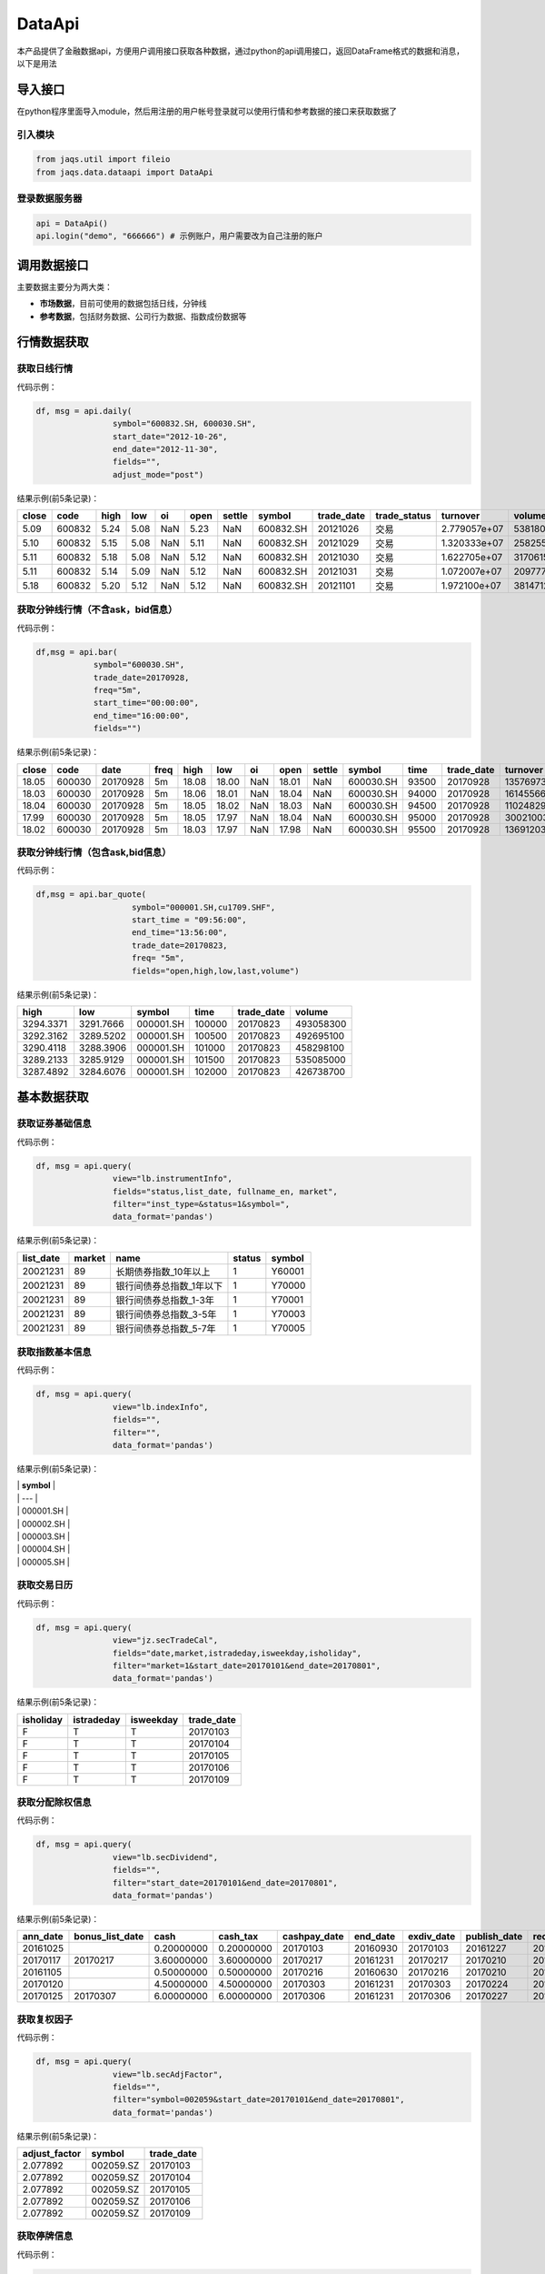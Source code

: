 DataApi
-------

本产品提供了金融数据api，方便用户调用接口获取各种数据，通过python的api调用接口，返回DataFrame格式的数据和消息，以下是用法

导入接口
~~~~~~~~

在python程序里面导入module，然后用注册的用户帐号登录就可以使用行情和参考数据的接口来获取数据了

引入模块
^^^^^^^^

.. code:: python

    from jaqs.util import fileio
    from jaqs.data.dataapi import DataApi

登录数据服务器
^^^^^^^^^^^^^^

.. code:: python

    api = DataApi()
    api.login("demo", "666666") # 示例账户，用户需要改为自己注册的账户

调用数据接口
~~~~~~~~~~~~

主要数据主要分为两大类：

-  **市场数据**\ ，目前可使用的数据包括日线，分钟线
-  **参考数据**\ ，包括财务数据、公司行为数据、指数成份数据等

行情数据获取
~~~~~~~~~~~~

获取日线行情
^^^^^^^^^^^^

代码示例：

.. code:: python

    df, msg = api.daily(
                    symbol="600832.SH, 600030.SH", 
                    start_date="2012-10-26",
                    end_date="2012-11-30", 
                    fields="", 
                    adjust_mode="post")

结果示例(前5条记录)：

+---------+----------+--------+--------+-------+--------+----------+-------------+---------------+-----------------+----------------+-----------+--------+
| close   | code     | high   | low    | oi    | open   | settle   | symbol      | trade\_date   | trade\_status   | turnover       | volume    | vwap   |
+=========+==========+========+========+=======+========+==========+=============+===============+=================+================+===========+========+
| 5.09    | 600832   | 5.24   | 5.08   | NaN   | 5.23   | NaN      | 600832.SH   | 20121026      | 交易            | 2.779057e+07   | 5381800   | 5.16   |
+---------+----------+--------+--------+-------+--------+----------+-------------+---------------+-----------------+----------------+-----------+--------+
| 5.10    | 600832   | 5.15   | 5.08   | NaN   | 5.11   | NaN      | 600832.SH   | 20121029      | 交易            | 1.320333e+07   | 2582557   | 5.11   |
+---------+----------+--------+--------+-------+--------+----------+-------------+---------------+-----------------+----------------+-----------+--------+
| 5.11    | 600832   | 5.18   | 5.08   | NaN   | 5.12   | NaN      | 600832.SH   | 20121030      | 交易            | 1.622705e+07   | 3170615   | 5.12   |
+---------+----------+--------+--------+-------+--------+----------+-------------+---------------+-----------------+----------------+-----------+--------+
| 5.11    | 600832   | 5.14   | 5.09   | NaN   | 5.12   | NaN      | 600832.SH   | 20121031      | 交易            | 1.072007e+07   | 2097770   | 5.11   |
+---------+----------+--------+--------+-------+--------+----------+-------------+---------------+-----------------+----------------+-----------+--------+
| 5.18    | 600832   | 5.20   | 5.12   | NaN   | 5.12   | NaN      | 600832.SH   | 20121101      | 交易            | 1.972100e+07   | 3814712   | 5.17   |
+---------+----------+--------+--------+-------+--------+----------+-------------+---------------+-----------------+----------------+-----------+--------+

获取分钟线行情（不含ask，bid信息）
^^^^^^^^^^^^^^^^^^^^^^^^^^^^^^^^^^

代码示例：

.. code:: python

    df,msg = api.bar(
                symbol="600030.SH", 
                trade_date=20170928, 
                freq="5m",
                start_time="00:00:00",
                end_time="16:00:00",
                fields="")

结果示例(前5条记录)：

+---------+----------+------------+--------+---------+---------+-------+---------+----------+-------------+---------+---------------+--------------+-----------+-------------+
| close   | code     | date       | freq   | high    | low     | oi    | open    | settle   | symbol      | time    | trade\_date   | turnover     | volume    | vwap        |
+=========+==========+============+========+=========+=========+=======+=========+==========+=============+=========+===============+==============+===========+=============+
| 18.05   | 600030   | 20170928   | 5m     | 18.08   | 18.00   | NaN   | 18.01   | NaN      | 600030.SH   | 93500   | 20170928      | 13576973.0   | 752900    | 18.032903   |
+---------+----------+------------+--------+---------+---------+-------+---------+----------+-------------+---------+---------------+--------------+-----------+-------------+
| 18.03   | 600030   | 20170928   | 5m     | 18.06   | 18.01   | NaN   | 18.04   | NaN      | 600030.SH   | 94000   | 20170928      | 16145566.0   | 895110    | 18.037522   |
+---------+----------+------------+--------+---------+---------+-------+---------+----------+-------------+---------+---------------+--------------+-----------+-------------+
| 18.04   | 600030   | 20170928   | 5m     | 18.05   | 18.02   | NaN   | 18.03   | NaN      | 600030.SH   | 94500   | 20170928      | 11024829.0   | 611400    | 18.032105   |
+---------+----------+------------+--------+---------+---------+-------+---------+----------+-------------+---------+---------------+--------------+-----------+-------------+
| 17.99   | 600030   | 20170928   | 5m     | 18.05   | 17.97   | NaN   | 18.04   | NaN      | 600030.SH   | 95000   | 20170928      | 30021003.0   | 1667190   | 18.006948   |
+---------+----------+------------+--------+---------+---------+-------+---------+----------+-------------+---------+---------------+--------------+-----------+-------------+
| 18.02   | 600030   | 20170928   | 5m     | 18.03   | 17.97   | NaN   | 17.98   | NaN      | 600030.SH   | 95500   | 20170928      | 13691203.0   | 761161    | 17.987263   |
+---------+----------+------------+--------+---------+---------+-------+---------+----------+-------------+---------+---------------+--------------+-----------+-------------+

获取分钟线行情（包含ask,bid信息）
^^^^^^^^^^^^^^^^^^^^^^^^^^^^^^^^^

代码示例：

.. code:: python

    df,msg = api.bar_quote(
                        symbol="000001.SH,cu1709.SHF",  
                        start_time = "09:56:00", 
                        end_time="13:56:00", 
                        trade_date=20170823, 
                        freq= "5m",
                        fields="open,high,low,last,volume")

结果示例(前5条记录)：

+-------------+-------------+-------------+----------+---------------+-------------+
| high        | low         | symbol      | time     | trade\_date   | volume      |
+=============+=============+=============+==========+===============+=============+
| 3294.3371   | 3291.7666   | 000001.SH   | 100000   | 20170823      | 493058300   |
+-------------+-------------+-------------+----------+---------------+-------------+
| 3292.3162   | 3289.5202   | 000001.SH   | 100500   | 20170823      | 492695100   |
+-------------+-------------+-------------+----------+---------------+-------------+
| 3290.4118   | 3288.3906   | 000001.SH   | 101000   | 20170823      | 458298100   |
+-------------+-------------+-------------+----------+---------------+-------------+
| 3289.2133   | 3285.9129   | 000001.SH   | 101500   | 20170823      | 535085000   |
+-------------+-------------+-------------+----------+---------------+-------------+
| 3287.4892   | 3284.6076   | 000001.SH   | 102000   | 20170823      | 426738700   |
+-------------+-------------+-------------+----------+---------------+-------------+

基本数据获取
~~~~~~~~~~~~

获取证券基础信息
^^^^^^^^^^^^^^^^

代码示例：

.. code:: python

    df, msg = api.query(
                    view="lb.instrumentInfo", 
                    fields="status,list_date, fullname_en, market", 
                    filter="inst_type=&status=1&symbol=", 
                    data_format='pandas')

结果示例(前5条记录)：

+------------------+--------------+-----------------------------+--------------+--------------+
| **list\_date**   | **market**   | **name**                    | **status**   | **symbol**   |
+==================+==============+=============================+==============+==============+
| 20021231         | 89           | 长期债券指数\_10年以上      | 1            | Y60001       |
+------------------+--------------+-----------------------------+--------------+--------------+
| 20021231         | 89           | 银行间债券总指数\_1年以下   | 1            | Y70000       |
+------------------+--------------+-----------------------------+--------------+--------------+
| 20021231         | 89           | 银行间债券总指数\_1-3年     | 1            | Y70001       |
+------------------+--------------+-----------------------------+--------------+--------------+
| 20021231         | 89           | 银行间债券总指数\_3-5年     | 1            | Y70003       |
+------------------+--------------+-----------------------------+--------------+--------------+
| 20021231         | 89           | 银行间债券总指数\_5-7年     | 1            | Y70005       |
+------------------+--------------+-----------------------------+--------------+--------------+

获取指数基本信息
^^^^^^^^^^^^^^^^

代码示例：

.. code:: python

    df, msg = api.query(
                    view="lb.indexInfo", 
                    fields="", 
                    filter="", 
                    data_format='pandas')

结果示例(前5条记录)：

| \| **symbol** \|
| \| --- \|
| \| 000001.SH \|
| \| 000002.SH \|
| \| 000003.SH \|
| \| 000004.SH \|
| \| 000005.SH \|

获取交易日历
^^^^^^^^^^^^

代码示例：

.. code:: python

    df, msg = api.query(
                    view="jz.secTradeCal", 
                    fields="date,market,istradeday,isweekday,isholiday", 
                    filter="market=1&start_date=20170101&end_date=20170801", 
                    data_format='pandas')

结果示例(前5条记录)：

+-----------------+------------------+-----------------+-------------------+
| **isholiday**   | **istradeday**   | **isweekday**   | **trade\_date**   |
+=================+==================+=================+===================+
| F               | T                | T               | 20170103          |
+-----------------+------------------+-----------------+-------------------+
| F               | T                | T               | 20170104          |
+-----------------+------------------+-----------------+-------------------+
| F               | T                | T               | 20170105          |
+-----------------+------------------+-----------------+-------------------+
| F               | T                | T               | 20170106          |
+-----------------+------------------+-----------------+-------------------+
| F               | T                | T               | 20170109          |
+-----------------+------------------+-----------------+-------------------+

获取分配除权信息
^^^^^^^^^^^^^^^^

代码示例：

.. code:: python

    df, msg = api.query(
                    view="lb.secDividend", 
                    fields="", 
                    filter="start_date=20170101&end_date=20170801", 
                    data_format='pandas')

结果示例(前5条记录)：

+-----------------+-------------------------+--------------+-----------------+---------------------+-----------------+-------------------+---------------------+--------------------+--------------------+---------------------------+--------------+
| **ann\_date**   | **bonus\_list\_date**   | **cash**     | **cash\_tax**   | **cashpay\_date**   | **end\_date**   | **exdiv\_date**   | **publish\_date**   | **record\_date**   | **share\_ratio**   | **share\_trans\_ratio**   | **symbol**   |
+=================+=========================+==============+=================+=====================+=================+===================+=====================+====================+====================+===========================+==============+
| 20161025        |                         | 0.20000000   | 0.20000000      | 20170103            | 20160930        | 20170103          | 20161227            | 20161230           | 0.0                | 0.000000                  | 002059.SZ    |
+-----------------+-------------------------+--------------+-----------------+---------------------+-----------------+-------------------+---------------------+--------------------+--------------------+---------------------------+--------------+
| 20170117        | 20170217                | 3.60000000   | 3.60000000      | 20170217            | 20161231        | 20170217          | 20170210            | 20170216           | 0.0                | 5.000000                  | 300561.SZ    |
+-----------------+-------------------------+--------------+-----------------+---------------------+-----------------+-------------------+---------------------+--------------------+--------------------+---------------------------+--------------+
| 20161105        |                         | 0.50000000   | 0.50000000      | 20170216            | 20160630        | 20170216          | 20170210            | 20170215           | 0.0                | 0.000000                  | 601900.SH    |
+-----------------+-------------------------+--------------+-----------------+---------------------+-----------------+-------------------+---------------------+--------------------+--------------------+---------------------------+--------------+
| 20170120        |                         | 4.50000000   | 4.50000000      | 20170303            | 20161231        | 20170303          | 20170224            | 20170302           | 0.0                | 0.000000                  | 603025.SH    |
+-----------------+-------------------------+--------------+-----------------+---------------------+-----------------+-------------------+---------------------+--------------------+--------------------+---------------------------+--------------+
| 20170125        | 20170307                | 6.00000000   | 6.00000000      | 20170306            | 20161231        | 20170306          | 20170227            | 20170303           | 0.0                | 12.000000                 | 600816.SH    |
+-----------------+-------------------------+--------------+-----------------+---------------------+-----------------+-------------------+---------------------+--------------------+--------------------+---------------------------+--------------+

获取复权因子
^^^^^^^^^^^^

代码示例：

.. code:: python

    df, msg = api.query(
                    view="lb.secAdjFactor", 
                    fields="", 
                    filter="symbol=002059&start_date=20170101&end_date=20170801", 
                    data_format='pandas')

结果示例(前5条记录)：

+----------------------+--------------+-------------------+
| **adjust\_factor**   | **symbol**   | **trade\_date**   |
+======================+==============+===================+
| 2.077892             | 002059.SZ    | 20170103          |
+----------------------+--------------+-------------------+
| 2.077892             | 002059.SZ    | 20170104          |
+----------------------+--------------+-------------------+
| 2.077892             | 002059.SZ    | 20170105          |
+----------------------+--------------+-------------------+
| 2.077892             | 002059.SZ    | 20170106          |
+----------------------+--------------+-------------------+
| 2.077892             | 002059.SZ    | 20170109          |
+----------------------+--------------+-------------------+

获取停牌信息
^^^^^^^^^^^^

代码示例：

.. code:: python

    df, msg = api.query(
                    view="lb.secSusp", 
                    fields="susp_time", 
                    filter="symbol=002059", 
                    data_format='pandas')

结果示例(前5条记录)：

+-----------------+------------------+------------------+--------------------+------------------+--------------+
| **ann\_date**   | **resu\_date**   | **susp\_date**   | **susp\_reason**   | **susp\_time**   | **symbol**   |
+=================+==================+==================+====================+==================+==============+
| 20080408        | 20080409         | 20080408         | 召开股东大会       | 9:30:00          | 002059.SZ    |
+-----------------+------------------+------------------+--------------------+------------------+--------------+
| 20080612        | 20080613         | 20080612         | 召开股东大会       | 9:30:00          | 002059.SZ    |
+-----------------+------------------+------------------+--------------------+------------------+--------------+
| 20080922        | 20080922         | 20080922         | 异常波动           | 9:30:00          | 002059.SZ    |
+-----------------+------------------+------------------+--------------------+------------------+--------------+
| 20090220        | 20090223         | 20090220         | 召开股东大会       | 9:30:00          | 002059.SZ    |
+-----------------+------------------+------------------+--------------------+------------------+--------------+
| 20090417        | 20090420         | 20090417         | 召开股东大会       | 9:30:00          | 002059.SZ    |
+-----------------+------------------+------------------+--------------------+------------------+--------------+

获取行业分类
^^^^^^^^^^^^

代码示例：

.. code:: python

    df, msg = api.query(
                    view="lb.secIndustry", 
                    fields="", 
                    filter="industry1_name=金融&industry2_name=金融&industry_src=中证", 
                    data_format='pandas')

结果示例(前5条记录)：

+----------------+-----------------------+-----------------------+-----------------------+-----------------------+-----------------------+-----------------------+-----------------------+-----------------------+---------------------+---------------+-----------------+--------------+
| **in\_date**   | **industry1\_code**   | **industry1\_name**   | **industry2\_code**   | **industry2\_name**   | **industry3\_code**   | **industry3\_name**   | **industry4\_code**   | **industry4\_name**   | **industry\_src**   | **is\_new**   | **out\_date**   | **symbol**   |
+================+=======================+=======================+=======================+=======================+=======================+=======================+=======================+=======================+=====================+===============+=================+==============+
| 20130219       | J                     | 金融业                | J66                   | 货币金融服务          |                       |                       |                       |                       | 中证指数有限公司    | Y             |                 | 000001.SZ    |
+----------------+-----------------------+-----------------------+-----------------------+-----------------------+-----------------------+-----------------------+-----------------------+-----------------------+---------------------+---------------+-----------------+--------------+
| 20130219       | J                     | 金融业                | J69                   | 其他金融业            |                       |                       |                       |                       | 中证指数有限公司    | Y             |                 | 000563.SZ    |
+----------------+-----------------------+-----------------------+-----------------------+-----------------------+-----------------------+-----------------------+-----------------------+-----------------------+---------------------+---------------+-----------------+--------------+
| 20130219       | J                     | 金融业                | J66                   | 货币金融服务          |                       |                       |                       |                       | 中证指数有限公司    | Y             |                 | 600000.SH    |
+----------------+-----------------------+-----------------------+-----------------------+-----------------------+-----------------------+-----------------------+-----------------------+-----------------------+---------------------+---------------+-----------------+--------------+
| 20130219       | J                     | 金融业                | J66                   | 货币金融服务          |                       |                       |                       |                       | 中证指数有限公司    | Y             |                 | 600015.SH    |
+----------------+-----------------------+-----------------------+-----------------------+-----------------------+-----------------------+-----------------------+-----------------------+-----------------------+---------------------+---------------+-----------------+--------------+
| 20130219       | J                     | 金融业                | J66                   | 货币金融服务          |                       |                       |                       |                       | 中证指数有限公司    | Y             |                 | 600016.SH    |
+----------------+-----------------------+-----------------------+-----------------------+-----------------------+-----------------------+-----------------------+-----------------------+-----------------------+---------------------+---------------+-----------------+--------------+

获取指数成份
^^^^^^^^^^^^

代码示例：

.. code:: python

    df, msg = api.query(
                    view="lb.indexCons", 
                    fields="", 
                    filter="index_code=399001&is_new=Y", 
                    data_format='pandas')

结果示例(前5条记录)：

+----------------+-------------------+-----------------+--------------+
| **in\_date**   | **index\_code**   | **out\_date**   | **symbol**   |
+================+===================+=================+==============+
| 20140814       | 000001.SH         |                 | 603126.SH    |
+----------------+-------------------+-----------------+--------------+
| 20140815       | 000001.SH         |                 | 603111.SH    |
+----------------+-------------------+-----------------+--------------+
| 20090511       | 000001.SH         |                 | 600372.SH    |
+----------------+-------------------+-----------------+--------------+
| 20140819       | 000001.SH         |                 | 603100.SH    |
+----------------+-------------------+-----------------+--------------+
| 20140822       | 000001.SH         |                 | 603609.SH    |
+----------------+-------------------+-----------------+--------------+

获取常量参数
^^^^^^^^^^^^

代码示例：

.. code:: python

    df, msg = api.query(
                    view="jz.sysConstants", 
                    fields="", 
                    filter="code_type=symbol_type", 
                    data_format='pandas')

结果示例(前5条记录)：

+------------+------------------+-------------+
| **code**   | **code\_type**   | **value**   |
+============+==================+=============+
| 1          | inst\_type       | 股票        |
+------------+------------------+-------------+
| 10         | inst\_type       | 回购        |
+------------+------------------+-------------+
| 100        | inst\_type       | 指数        |
+------------+------------------+-------------+
| 101        | inst\_type       | 股指期货    |
+------------+------------------+-------------+
| 102        | inst\_type       | 国债期货    |
+------------+------------------+-------------+

获取日行情估值
^^^^^^^^^^^^^^

代码示例：

.. code:: python

    df, msg = api.query(
                    view="wd.secDailyIndicator",
                    fields='pb,net_assets,ncf,price_level',
                    filter='symbol=000063.SZ&start_date=20170605&end_date=20170701')

结果示例(前5条记录)：

+--------------------+----------------------------+-----------------+----------------+-------------------+----------+----------+--------------------+--------------------------+--------------+----------------------------+-------------------+
| **close\_price**   | **float\_market\_value**   | **high\_52w**   | **low\_52w**   | **net\_assets**   | **pb**   | **pe**   | **price\_level**   | **share\_float\_free**   | **symbol**   | **total\_market\_value**   | **trade\_date**   |
+====================+============================+=================+================+===================+==========+==========+====================+==========================+==============+============================+===================+
| 19.62              | 6.726969e+06               | 20.05           | 13.07          | 3.659734e+10      | 2.2457   | 0.0      | 0                  | 215879.8077              | 000063.SZ    | 8.218724e+06               | 20170605          |
+--------------------+----------------------------+-----------------+----------------+-------------------+----------+----------+--------------------+--------------------------+--------------+----------------------------+-------------------+
| 19.81              | 6.792113e+06               | 20.05           | 13.07          | 3.659734e+10      | 2.2675   | 0.0      | 0                  | 215879.8077              | 000063.SZ    | 8.298314e+06               | 20170606          |
+--------------------+----------------------------+-----------------+----------------+-------------------+----------+----------+--------------------+--------------------------+--------------+----------------------------+-------------------+
| 20.59              | 7.059546e+06               | 20.80           | 13.07          | 3.659734e+10      | 2.3567   | 0.0      | 0                  | 215879.8077              | 000063.SZ    | 8.625052e+06               | 20170607          |
+--------------------+----------------------------+-----------------+----------------+-------------------+----------+----------+--------------------+--------------------------+--------------+----------------------------+-------------------+
| 20.63              | 7.073260e+06               | 21.05           | 13.07          | 3.659734e+10      | 2.3613   | 0.0      | 0                  | 215879.8077              | 000063.SZ    | 8.641808e+06               | 20170608          |
+--------------------+----------------------------+-----------------+----------------+-------------------+----------+----------+--------------------+--------------------------+--------------+----------------------------+-------------------+
| 20.98              | 7.193262e+06               | 21.09           | 13.07          | 3.659734e+10      | 2.4014   | 0.0      | 0                  | 215879.8077              | 000063.SZ    | 8.788421e+06               | 20170609          |
+--------------------+----------------------------+-----------------+----------------+-------------------+----------+----------+--------------------+--------------------------+--------------+----------------------------+-------------------+

获取资产负债表
^^^^^^^^^^^^^^

代码示例：

.. code:: python

    df, msg = api.query(
                    view="lb.balanceSheet", 
                    fields="", 
                    filter="symbol=002636.SZ", 
                    data_format='pandas')

结果示例(前5条记录)：

+-----------------+-----------------+-------------------+------------------+--------------------+--------------------+--------------+------------------------+
| **acct\_rcv**   | **ann\_date**   | **inventories**   | **notes\_rcv**   | **report\_date**   | **report\_type**   | **symbol**   | **tot\_cur\_assets**   |
+=================+=================+===================+==================+====================+====================+==============+========================+
| 2.035835e+08    | 20130318        | 7.627147e+07      | 1.737082e+08     | 20121231           | 408006000          | 002636.SZ    | 1.074759e+09           |
+-----------------+-----------------+-------------------+------------------+--------------------+--------------------+--------------+------------------------+
| 7.050691e+08    | 20130425        | 1.685824e+08      | 2.460369e+08     | 20130331           | 408001000          | 002636.SZ    | 1.890115e+09           |
+-----------------+-----------------+-------------------+------------------+--------------------+--------------------+--------------+------------------------+
| 2.436788e+08    | 20120421        | 6.736024e+07      | 5.982293e+07     | 20101231           | 408009000          | 002636.SZ    | 4.718200e+08           |
+-----------------+-----------------+-------------------+------------------+--------------------+--------------------+--------------+------------------------+
| 2.495033e+08    | 20120424        | 1.077278e+08      | 1.173246e+08     | 20120331           | 408006000          | 002636.SZ    | 1.133775e+09           |
+-----------------+-----------------+-------------------+------------------+--------------------+--------------------+--------------+------------------------+
| 2.035835e+08    | 20140422        | 7.627147e+07      | 1.737082e+08     | 20121231           | 408009000          | 002636.SZ    | 1.074759e+09           |
+-----------------+-----------------+-------------------+------------------+--------------------+--------------------+--------------+------------------------+

获取利润表
^^^^^^^^^^

代码示例：

.. code:: python

    df, msg = api.query(
                    view="lb.income", 
                    fields="", 
                    filter="symbol=600030.SH,000063.SZ,000001.SZ&report_type=408002000&start_date=20160601&end_date=20170601", 
                    data_format='pandas')

结果示例(前5条记录)：

+-----------------+-------------------+---------------------------------------+------------------------+-----------------+--------------------+-----------------+--------------------+--------------+-----------------------+-------------------+------------------------+
| **ann\_date**   | **int\_income**   | **less\_handling\_chrg\_comm\_exp**   | **net\_int\_income**   | **oper\_exp**   | **oper\_profit**   | **oper\_rev**   | **report\_date**   | **symbol**   | **tot\_oper\_cost**   | **tot\_profit**   | **total\_oper\_rev**   |
+=================+===================+=======================================+========================+=================+====================+=================+====================+==============+=======================+===================+========================+
| 20160812        | 3.120900e+10      | 857000000.0                           | 1.779800e+10           | 1.909500e+10    | 8.142000e+09       | 2.723700e+10    | 20160630           | 000001.SZ    | 1.909500e+10          | 8.125000e+09      | 2.723700e+10           |
+-----------------+-------------------+---------------------------------------+------------------------+-----------------+--------------------+-----------------+--------------------+--------------+-----------------------+-------------------+------------------------+
| 20160825        | 0.000000e+00      | 0.0                                   | 6.524571e+08           | 5.588709e+09    | 4.970444e+09       | 1.055915e+10    | 20160630           | 600030.SH    | 5.588709e+09          | 4.917090e+09      | 1.055915e+10           |
+-----------------+-------------------+---------------------------------------+------------------------+-----------------+--------------------+-----------------+--------------------+--------------+-----------------------+-------------------+------------------------+
| 20160826        | 0.000000e+00      | 0.0                                   | 0.000000e+00           | 0.000000e+00    | 1.811750e+08       | 2.589879e+10    | 20160630           | 000063.SZ    | 2.615474e+10          | 1.336791e+09      | 2.589879e+10           |
+-----------------+-------------------+---------------------------------------+------------------------+-----------------+--------------------+-----------------+--------------------+--------------+-----------------------+-------------------+------------------------+
| 20161029        | 0.000000e+00      | 0.0                                   | 7.365511e+08           | 5.237163e+09    | 3.643600e+09       | 8.880763e+09    | 20160930           | 600030.SH    | 5.237163e+09          | 3.659715e+09      | 8.880763e+09           |
+-----------------+-------------------+---------------------------------------+------------------------+-----------------+--------------------+-----------------+--------------------+--------------+-----------------------+-------------------+------------------------+
| 20161021        | 3.200700e+10      | 863000000.0                           | 1.836700e+10           | 1.881000e+10    | 8.389000e+09       | 2.719900e+10    | 20160930           | 000001.SZ    | 1.881000e+10          | 8.406000e+09      | 2.719900e+10           |
+-----------------+-------------------+---------------------------------------+------------------------+-----------------+--------------------+-----------------+--------------------+--------------+-----------------------+-------------------+------------------------+

获取现金流量表
^^^^^^^^^^^^^^

代码示例：

.. code:: python

    df, msg = api.query(
                    view="lb.cashFlow", 
                    fields="", 
                    filter="symbol=002548.SZ", 
                    data_format='pandas')

结果示例(前5条记录)：

+-----------------+------------------------------------+----------------------------------+-------------------------------+---------------------------------------+----------------------------------+----------------------------------------+---------------------------+----------------------------+----------------------------------+-----------+--------------------------------------+---------------------------------------+----------------------------------------+-----------------------------------------+------------------------+--------------------+--------------------+--------------------------------------+---------------------------------------+--------------+
| **ann\_date**   | **cash\_recp\_prem\_orig\_inco**   | **cash\_recp\_return\_invest**   | **cash\_recp\_sg\_and\_rs**   | **incl\_dvd\_profit\_paid\_sc\_ms**   | **net\_cash\_flows\_inv\_act**   | **net\_cash\_received\_reinsu\_bus**   | **net\_incr\_dep\_cob**   | **net\_incr\_disp\_tfa**   | **net\_incr\_fund\_borr\_ofi**   | **...**   | **net\_incr\_int\_handling\_chrg**   | **net\_incr\_loans\_central\_bank**   | **other\_cash\_recp\_ral\_fnc\_act**   | **other\_cash\_recp\_ral\_oper\_act**   | **recp\_tax\_rends**   | **report\_date**   | **report\_type**   | **stot\_cash\_inflows\_oper\_act**   | **stot\_cash\_outflows\_oper\_act**   | **symbol**   |
+=================+====================================+==================================+===============================+=======================================+==================================+========================================+===========================+============================+==================================+===========+======================================+=======================================+========================================+=========================================+========================+====================+====================+======================================+=======================================+==============+
| 20140815        | 0.0                                | 1071150.68                       | 4.747366e+08                  | 0.0                                   | 3.387516e+05                     | 0.0                                    | 0.0                       | 0.0                        | 0.0                              | ...       | 0.0                                  | 0.0                                   | 0.000000e+00                           | 2.372317e+07                            | 0.00                   | 20130630           | 408003000          | 4.984598e+08                         | 4.938527e+08                          | 002548.SZ    |
+-----------------+------------------------------------+----------------------------------+-------------------------------+---------------------------------------+----------------------------------+----------------------------------------+---------------------------+----------------------------+----------------------------------+-----------+--------------------------------------+---------------------------------------+----------------------------------------+-----------------------------------------+------------------------+--------------------+--------------------+--------------------------------------+---------------------------------------+--------------+
| 20140815        | 0.0                                | 492274.24                        | 4.574233e+08                  | 0.0                                   | -5.160987e+06                    | 0.0                                    | 0.0                       | 0.0                        | 0.0                              | ...       | 0.0                                  | 0.0                                   | 0.000000e+00                           | -2.986875e+05                           | 0.00                   | 20140630           | 408002000          | 4.571247e+08                         | 4.261462e+08                          | 002548.SZ    |
+-----------------+------------------------------------+----------------------------------+-------------------------------+---------------------------------------+----------------------------------+----------------------------------------+---------------------------+----------------------------+----------------------------------+-----------+--------------------------------------+---------------------------------------+----------------------------------------+-----------------------------------------+------------------------+--------------------+--------------------+--------------------------------------+---------------------------------------+--------------+
| 20140815        | 0.0                                | 37071150.68                      | 1.294270e+08                  | 0.0                                   | 3.893878e+07                     | 0.0                                    | 0.0                       | 0.0                        | 0.0                              | ...       | 0.0                                  | 0.0                                   | 0.000000e+00                           | -7.582736e+06                           | 0.00                   | 20130630           | 408008000          | 1.218442e+08                         | 1.523719e+08                          | 002548.SZ    |
+-----------------+------------------------------------+----------------------------------+-------------------------------+---------------------------------------+----------------------------------+----------------------------------------+---------------------------+----------------------------+----------------------------------+-----------+--------------------------------------+---------------------------------------+----------------------------------------+-----------------------------------------+------------------------+--------------------+--------------------+--------------------------------------+---------------------------------------+--------------+
| 20140815        | 0.0                                | 492274.24                        | 1.098741e+08                  | 0.0                                   | -4.613494e+07                    | 0.0                                    | 0.0                       | 0.0                        | 0.0                              | ...       | 0.0                                  | 0.0                                   | 0.000000e+00                           | 2.659082e+08                            | 0.00                   | 20140630           | 408007000          | 3.757823e+08                         | 3.125591e+08                          | 002548.SZ    |
+-----------------+------------------------------------+----------------------------------+-------------------------------+---------------------------------------+----------------------------------+----------------------------------------+---------------------------+----------------------------+----------------------------------+-----------+--------------------------------------+---------------------------------------+----------------------------------------+-----------------------------------------+------------------------+--------------------+--------------------+--------------------------------------+---------------------------------------+--------------+
| 20170429        | 0.0                                | 19237803.19                      | 2.754383e+09                  | 2450000.0                             | -7.779336e+08                    | 0.0                                    | 0.0                       | 0.0                        | 0.0                              | ...       | 0.0                                  | 0.0                                   | 1.547990e+08                           | 4.374965e+07                            | 0.00                   | 20161231           | 408001000          | 2.798133e+09                         | 2.846801e+09                          | 002548.SZ    |
+-----------------+------------------------------------+----------------------------------+-------------------------------+---------------------------------------+----------------------------------+----------------------------------------+---------------------------+----------------------------+----------------------------------+-----------+--------------------------------------+---------------------------------------+----------------------------------------+-----------------------------------------+------------------------+--------------------+--------------------+--------------------------------------+---------------------------------------+--------------+

获取业绩快报
^^^^^^^^^^^^

代码示例：

.. code:: python

    df, msg = api.query(
                    view="lb.profitExpress", 
                    fields="", 
                    filter="start_anndate=20170101", 
                    data_format='pandas')

结果示例(前5条记录)：

+-----------------+-----------------------------+--------------------+-----------------+--------------------+--------------+---------------------+---------------------+
| **ann\_date**   | **net\_profit\_int\_inc**   | **oper\_profit**   | **oper\_rev**   | **report\_date**   | **symbol**   | **total\_assets**   | **total\_profit**   |
+=================+=============================+====================+=================+====================+==============+=====================+=====================+
| 20170207        | 1.054700e+10                | 1.227300e+10       | 9.844400e+10    | 20161231           | 601633.SH    | 9.214600e+10        | 1.248000e+10        |
+-----------------+-----------------------------+--------------------+-----------------+--------------------+--------------+---------------------+---------------------+
| 20170713        | 1.493567e+08                | 1.902676e+08       | 1.218885e+09    | 20170630           | 002258.SZ    | 3.658932e+09        | 1.890177e+08        |
+-----------------+-----------------------------+--------------------+-----------------+--------------------+--------------+---------------------+---------------------+
| 20170228        | 1.177647e+08                | 1.142228e+08       | 1.023947e+09    | 20161231           | 002406.SZ    | 2.538539e+09        | 1.389901e+08        |
+-----------------+-----------------------------+--------------------+-----------------+--------------------+--------------+---------------------+---------------------+
| 20170228        | 2.148007e+08                | 1.276432e+08       | 4.011206e+09    | 20161231           | 002087.SZ    | 7.744742e+09        | 2.504674e+08        |
+-----------------+-----------------------------+--------------------+-----------------+--------------------+--------------+---------------------+---------------------+
| 20170228        | 1.621291e+08                | 1.944727e+08       | 1.480000e+09    | 20161231           | 002688.SZ    | 2.713363e+09        | 2.025310e+08        |
+-----------------+-----------------------------+--------------------+-----------------+--------------------+--------------+---------------------+---------------------+

获取限售股解禁表
^^^^^^^^^^^^^^^^

代码示例：

.. code:: python

    df, msg = api.query(
                    view="lb.secRestricted", 
                    fields="", 
                    filter="list_date=20170925", 
                    data_format='pandas')

结果示例(前5条记录)：

+----------------------+------------------+--------------+
| **lifted\_shares**   | **list\_date**   | **symbol**   |
+======================+==================+==============+
| 7.597341e+08         | 20171011         | 000536.SZ    |
+----------------------+------------------+--------------+
| 7.586547e+08         | 20171011         | 000813.SZ    |
+----------------------+------------------+--------------+
| 2.776560e+08         | 20171011         | 002701.SZ    |
+----------------------+------------------+--------------+
| 1.151995e+08         | 20171010         | 603010.SH    |
+----------------------+------------------+--------------+
| 5.385944e+06         | 20171010         | 300190.SZ    |
+----------------------+------------------+--------------+
